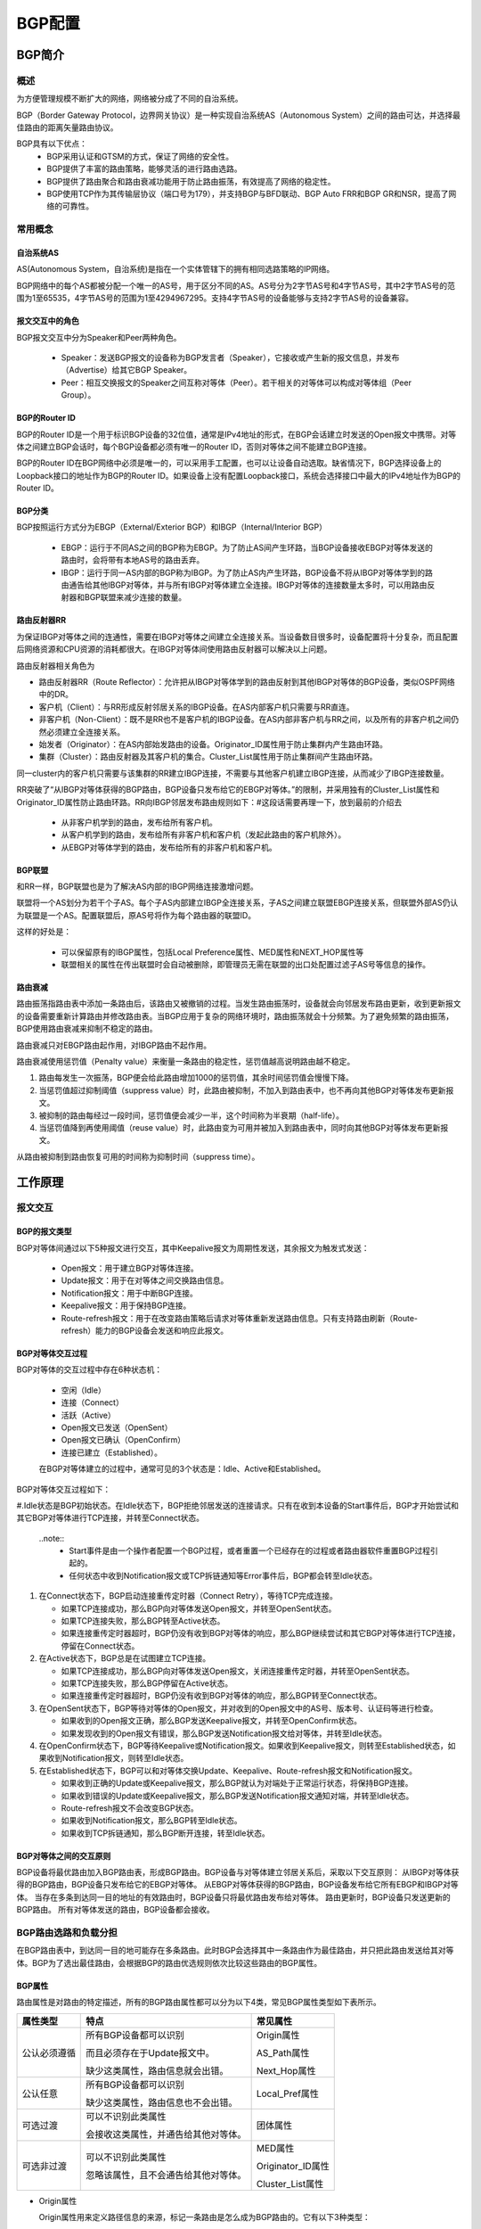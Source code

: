 BGP配置
=======================================

BGP简介
---------------------------------------

概述
+++++++++++++++++++++++++++++++++++++++
为方便管理规模不断扩大的网络，网络被分成了不同的自治系统。

BGP（Border Gateway Protocol，边界网关协议）是一种实现自治系统AS（Autonomous System）之间的路由可达，并选择最佳路由的距离矢量路由协议。

BGP具有以下优点：
 * BGP采用认证和GTSM的方式，保证了网络的安全性。
 * BGP提供了丰富的路由策略，能够灵活的进行路由选路。
 * BGP提供了路由聚合和路由衰减功能用于防止路由振荡，有效提高了网络的稳定性。
 * BGP使用TCP作为其传输层协议（端口号为179），并支持BGP与BFD联动、BGP Auto FRR和BGP GR和NSR，提高了网络的可靠性。

常用概念
+++++++++++++++++++++++++++++++++++++++

自治系统AS
^^^^^^^^^^^^^^^^^^^^^^^^^^^^^^^^^^^^^^^
AS(Autonomous System，自治系统)是指在一个实体管辖下的拥有相同选路策略的IP网络。

BGP网络中的每个AS都被分配一个唯一的AS号，用于区分不同的AS。AS号分为2字节AS号和4字节AS号，其中2字节AS号的范围为1至65535，4字节AS号的范围为1至4294967295。支持4字节AS号的设备能够与支持2字节AS号的设备兼容。

报文交互中的角色
^^^^^^^^^^^^^^^^^^^^^^^^^^^^^^^^^^^^^^^
BGP报文交互中分为Speaker和Peer两种角色。

 * Speaker：发送BGP报文的设备称为BGP发言者（Speaker），它接收或产生新的报文信息，并发布（Advertise）给其它BGP Speaker。
 * Peer：相互交换报文的Speaker之间互称对等体（Peer）。若干相关的对等体可以构成对等体组（Peer Group）。

BGP的Router ID
^^^^^^^^^^^^^^^^^^^^^^^^^^^^^^^^^^^^^^^
BGP的Router ID是一个用于标识BGP设备的32位值，通常是IPv4地址的形式，在BGP会话建立时发送的Open报文中携带。对等体之间建立BGP会话时，每个BGP设备都必须有唯一的Router ID，否则对等体之间不能建立BGP连接。

BGP的Router ID在BGP网络中必须是唯一的，可以采用手工配置，也可以让设备自动选取。缺省情况下，BGP选择设备上的Loopback接口的地址作为BGP的Router ID。如果设备上没有配置Loopback接口，系统会选择接口中最大的IPv4地址作为BGP的Router ID。

BGP分类
^^^^^^^^^^^^^^^^^^^^^^^^^^^^^^^^^^^^^^^
BGP按照运行方式分为EBGP（External/Exterior BGP）和IBGP（Internal/Interior BGP）

 * EBGP：运行于不同AS之间的BGP称为EBGP。为了防止AS间产生环路，当BGP设备接收EBGP对等体发送的路由时，会将带有本地AS号的路由丢弃。
 * IBGP：运行于同一AS内部的BGP称为IBGP。为了防止AS内产生环路，BGP设备不将从IBGP对等体学到的路由通告给其他IBGP对等体，并与所有IBGP对等体建立全连接。IBGP对等体的连接数量太多时，可以用路由反射器和BGP联盟来减少连接的数量。

路由反射器RR
^^^^^^^^^^^^^^^^^^^^^^^^^^^^^^^^^^^^^^^
为保证IBGP对等体之间的连通性，需要在IBGP对等体之间建立全连接关系。当设备数目很多时，设备配置将十分复杂，而且配置后网络资源和CPU资源的消耗都很大。在IBGP对等体间使用路由反射器可以解决以上问题。

路由反射器相关角色为 

* 路由反射器RR（Route Reflector）：允许把从IBGP对等体学到的路由反射到其他IBGP对等体的BGP设备，类似OSPF网络中的DR。
* 客户机（Client）：与RR形成反射邻居关系的IBGP设备。在AS内部客户机只需要与RR直连。
* 非客户机（Non-Client）：既不是RR也不是客户机的IBGP设备。在AS内部非客户机与RR之间，以及所有的非客户机之间仍然必须建立全连接关系。
* 始发者（Originator）：在AS内部始发路由的设备。Originator_ID属性用于防止集群内产生路由环路。
* 集群（Cluster）：路由反射器及其客户机的集合。Cluster_List属性用于防止集群间产生路由环路。

同一cluster内的客户机只需要与该集群的RR建立IBGP连接，不需要与其他客户机建立IBGP连接，从而减少了IBGP连接数量。

RR突破了“从IBGP对等体获得的BGP路由，BGP设备只发布给它的EBGP对等体。”的限制，并采用独有的Cluster_List属性和Originator_ID属性防止路由环路。RR向IBGP邻居发布路由规则如下：#这段话需要再理一下，放到最前的介绍去

 * 从非客户机学到的路由，发布给所有客户机。
 * 从客户机学到的路由，发布给所有非客户机和客户机（发起此路由的客户机除外）。
 * 从EBGP对等体学到的路由，发布给所有的非客户机和客户机。


BGP联盟
^^^^^^^^^^^^^^^^^^^^^^^^^^^^^^^^^^^^^^^
和RR一样，BGP联盟也是为了解决AS内部的IBGP网络连接激增问题。

联盟将一个AS划分为若干个子AS。每个子AS内部建立IBGP全连接关系，子AS之间建立联盟EBGP连接关系，但联盟外部AS仍认为联盟是一个AS。配置联盟后，原AS号将作为每个路由器的联盟ID。

这样的好处是：

 * 可以保留原有的IBGP属性，包括Local Preference属性、MED属性和NEXT_HOP属性等
 * 联盟相关的属性在传出联盟时会自动被删除，即管理员无需在联盟的出口处配置过滤子AS号等信息的操作。

路由衰减
^^^^^^^^^^^^^^^^^^^^^^^^^^^^^^^^^^^^^^^
路由振荡指路由表中添加一条路由后，该路由又被撤销的过程。当发生路由振荡时，设备就会向邻居发布路由更新，收到更新报文的设备需要重新计算路由并修改路由表。当BGP应用于复杂的网络环境时，路由振荡就会十分频繁。为了避免频繁的路由振荡，BGP使用路由衰减来抑制不稳定的路由。

路由衰减只对EBGP路由起作用，对IBGP路由不起作用。


路由衰减使用惩罚值（Penalty value）来衡量一条路由的稳定性，惩罚值越高说明路由越不稳定。

#. 路由每发生一次振荡，BGP便会给此路由增加1000的惩罚值，其余时间惩罚值会慢慢下降。
#. 当惩罚值超过抑制阈值（suppress value）时，此路由被抑制，不加入到路由表中，也不再向其他BGP对等体发布更新报文。
#. 被抑制的路由每经过一段时间，惩罚值便会减少一半，这个时间称为半衰期（half-life）。
#. 当惩罚值降到再使用阈值（reuse value）时，此路由变为可用并被加入到路由表中，同时向其他BGP对等体发布更新报文。

从路由被抑制到路由恢复可用的时间称为抑制时间（suppress time）。

工作原理
---------------------------------------

报文交互
+++++++++++++++++++++++++++++++++++++++

BGP的报文类型
^^^^^^^^^^^^^^^^^^^^^^^^^^^^^^^^^^^^^^^
BGP对等体间通过以下5种报文进行交互，其中Keepalive报文为周期性发送，其余报文为触发式发送：

 * Open报文：用于建立BGP对等体连接。
 * Update报文：用于在对等体之间交换路由信息。
 * Notification报文：用于中断BGP连接。
 * Keepalive报文：用于保持BGP连接。
 * Route-refresh报文：用于在改变路由策略后请求对等体重新发送路由信息。只有支持路由刷新（Route-refresh）能力的BGP设备会发送和响应此报文。

BGP对等体交互过程
^^^^^^^^^^^^^^^^^^^^^^^^^^^^^^^^^^^^^^^
BGP对等体的交互过程中存在6种状态机：

 * 空闲（Idle）
 * 连接（Connect）
 * 活跃（Active）
 * Open报文已发送（OpenSent）
 * Open报文已确认（OpenConfirm）
 * 连接已建立（Established）。

 在BGP对等体建立的过程中，通常可见的3个状态是：Idle、Active和Established。 

BGP对等体交互过程如下：

#.Idle状态是BGP初始状态。在Idle状态下，BGP拒绝邻居发送的连接请求。只有在收到本设备的Start事件后，BGP才开始尝试和其它BGP对等体进行TCP连接，并转至Connect状态。

  ..note::
     * Start事件是由一个操作者配置一个BGP过程，或者重置一个已经存在的过程或者路由器软件重置BGP过程引起的。
     * 任何状态中收到Notification报文或TCP拆链通知等Error事件后，BGP都会转至Idle状态。

#. 在Connect状态下，BGP启动连接重传定时器（Connect Retry），等待TCP完成连接。
   
   * 如果TCP连接成功，那么BGP向对等体发送Open报文，并转至OpenSent状态。
   * 如果TCP连接失败，那么BGP转至Active状态。
   * 如果连接重传定时器超时，BGP仍没有收到BGP对等体的响应，那么BGP继续尝试和其它BGP对等体进行TCP连接，停留在Connect状态。

#. 在Active状态下，BGP总是在试图建立TCP连接。

   * 如果TCP连接成功，那么BGP向对等体发送Open报文，关闭连接重传定时器，并转至OpenSent状态。
   * 如果TCP连接失败，那么BGP停留在Active状态。
   * 如果连接重传定时器超时，BGP仍没有收到BGP对等体的响应，那么BGP转至Connect状态。

#. 在OpenSent状态下，BGP等待对等体的Open报文，并对收到的Open报文中的AS号、版本号、认证码等进行检查。

   * 如果收到的Open报文正确，那么BGP发送Keepalive报文，并转至OpenConfirm状态。
   * 如果发现收到的Open报文有错误，那么BGP发送Notification报文给对等体，并转至Idle状态。

#. 在OpenConfirm状态下，BGP等待Keepalive或Notification报文。如果收到Keepalive报文，则转至Established状态，如果收到Notification报文，则转至Idle状态。

#. 在Established状态下，BGP可以和对等体交换Update、Keepalive、Route-refresh报文和Notification报文。

   * 如果收到正确的Update或Keepalive报文，那么BGP就认为对端处于正常运行状态，将保持BGP连接。
   * 如果收到错误的Update或Keepalive报文，那么BGP发送Notification报文通知对端，并转至Idle状态。
   * Route-refresh报文不会改变BGP状态。
   * 如果收到Notification报文，那么BGP转至Idle状态。
   * 如果收到TCP拆链通知，那么BGP断开连接，转至Idle状态。

BGP对等体之间的交互原则
^^^^^^^^^^^^^^^^^^^^^^^^^^^^^^^^^^^^^^^
BGP设备将最优路由加入BGP路由表，形成BGP路由。BGP设备与对等体建立邻居关系后，采取以下交互原则：
从IBGP对等体获得的BGP路由，BGP设备只发布给它的EBGP对等体。
从EBGP对等体获得的BGP路由，BGP设备发布给它所有EBGP和IBGP对等体。
当存在多条到达同一目的地址的有效路由时，BGP设备只将最优路由发布给对等体。
路由更新时，BGP设备只发送更新的BGP路由。
所有对等体发送的路由，BGP设备都会接收。

BGP路由选路和负载分担
+++++++++++++++++++++++++++++++++++++++
在BGP路由表中，到达同一目的地可能存在多条路由。此时BGP会选择其中一条路由作为最佳路由，并只把此路由发送给其对等体。BGP为了选出最佳路由，会根据BGP的路由优选规则依次比较这些路由的BGP属性。

BGP属性
^^^^^^^^^^^^^^^^^^^^^^^^^^^^^^^^^^^^^^^
路由属性是对路由的特定描述，所有的BGP路由属性都可以分为以下4类，常见BGP属性类型如下表所示。

=============  ======================================  ===================  
属性类型         特点                                    常见属性 
=============  ======================================  ===================
公认必须遵循   所有BGP设备都可以识别                   Origin属性 
               
               而且必须存在于Update报文中。            AS_Path属性 
                 
               缺少这类属性，路由信息就会出错。        Next_Hop属性

公认任意       所有BGP设备都可以识别                   Local_Pref属性

               缺少这类属性，路由信息也不会出错。

可选过渡       可以不识别此类属性                      团体属性

               会接收这类属性，并通告给其他对等体。

可选非过渡      可以不识别此类属性                     MED属性  

                忽略该属性，且不会通告给其他对等体。   Originator_ID属性

                                                       Cluster_List属性
=============  ======================================  ===================

* Origin属性

  Origin属性用来定义路径信息的来源，标记一条路由是怎么成为BGP路由的。它有以下3种类型：

  * IGP：具有最高的优先级。通过network命令注入到BGP路由表的路由，其Origin属性为IGP。
  * EGP：优先级次之。通过EGP得到的路由信息，其Origin属性为EGP。
  * Incomplete：优先级最低。通过其他方式学习到的路由信息。比如BGP通过import-route命令引入的路由，其Origin属性为Incomplete。

* AS_Path属性

  AS_Path属性按矢量顺序记录了某条路由从本地到目的地址所要经过的所有AS编号。在接收路由时，设备如果发现AS_Path列表中有本AS号，则不接收该路由，从而避免了AS间的路由环路。

* Next_Hop属性

  Next_Hop属性记录了路由的下一跳信息。BGP的下一跳属性和IGP的有所不同，不一定就是邻居设备的IP地址。

* Local_Pref属性

  Local_Pref属性表明路由器的BGP优先级，用于判断流量离开AS时的最佳路由。

* 团体属性

  团体属性（Community）用于标识具有相同特征的BGP路由，使路由策略的应用更加灵活，同时降低了维护管理的难度。

* MED属性
  
  MED（Multi-Exit Discriminator）属性用于判断流量进入AS时的最佳路由，当一个运行BGP的设备通过不同的EBGP对等体得到目的地址相同但下一跳不同的多条路由时，在其它条件相同的情况下，将优先选择MED值较小者作为最佳路由。
  
  MED属性仅在相邻两个AS之间传递，收到此属性的AS一方不会再将其通告给任何其他第三方AS。MED属性可以手动配置，如果路由没有配置MED属性，BGP选路时将该路由的MED值按缺省值0来处理。

* Originator_ID属性

  Originator ID由RR产生，使用的Router ID的值标识路由的始发者，用于防止集群内产生路由环路。

* Cluster_List属性

  路由反射器和它的客户机组成一个集群（Cluster），使用AS内唯一的Cluster ID作为标识。为了防止集群间产生路由环路，路由反射器使用Cluster_List属性，记录路由经过的所有集群的Cluster ID。

配置BGP基本功能
---------------------------------------
#. 进入配置模式。

   ConnetOS> **configure**

#. 配置BGP使用的AS编号。
   
   ConnetOS# **set protocols bgp local-as** *as-id*

#. （可选）配置BGP使用的4字节的AS编号。
   
   ConnetOS# **set protocols bgp 4byte-as-numbers enable** { **false** | **true** }

   缺省情况下，BGP使用2字节的AS编号。

#. 设置BGP设备的Router ID。
   
   ConnetOS# **set protocols bgp bgp-id** *bgp-id*

   缺省情况下，设备没有配置Router ID。

#. 将指定设备配置为BGP对等体。

   ConnetOS# **set protocols bgp peer** *peer-id* **enable** { **false** | **true** }

#. 配置指定BGP对等体的AS编号。

   ConnetOS# **set protocols bgp peer** *peer-id* **as** *as-id*

#. 配置建立BGP对等体时的空闲时间。

   ConnetOS# **set protocols bgp peer** *peer-id* **holdtime** *holdtime*

#. 配置建立BGP对等体连接的延迟时间。

   ConnetOS# **set protocols bgp peer** *peer-id* **delay-open-time*** *delay-open-time*

#. 提交配置。

   ConnetOS# **commit**

配置IBGP网络连接简化
---------------------------------------

配置BGP路由反射器
+++++++++++++++++++++++++++++++++++++++
#. 进入配置模式。

   ConnetOS> **configure**

#. 使能BGP路由反射器。
 
   ConnetOS# **set protocols bgp route-reflector enable** { **false** | **true** } 

   缺省情况下，路由反射器功能是使能的。

#. 配置BGP对等体为路由反射器的客户。

   ConnetOS# **set protocols bgp peer** *peer-id* **client enable** { **false** | **true** }

#. 设置路由反射器的集群ID。

   ConnetOS# **set protocols bgp route-reflector cluster-id** *cluster-id*

#. 提交配置。

   ConnetOS# **commit**

配置BGP联盟
+++++++++++++++++++++++++++++++++++++++
#. 进入配置模式。

   ConnetOS> **configure**

#. 使能BGP联盟。
 
   ConnetOS# **set protocols bgp confederation enable** { **false** | **true** }

#. 设置联盟ID。
 
   ConnetOS# **set protocols bgp confederation identifier** *confederation-id*

#. 将BGP对等体加入BGP联盟。

   ConnetOS# **set protocols bgp peer** *peer-id* confederation-member enable** { **false** | **true** }

#. 提交配置。

   ConnetOS# **commit**

配置BGP网络的安全性
---------------------------------------
#. 进入配置模式。

   ConnetOS> **configure**

#. 配置BGP对等体在建立TCP连接时对BGP消息进行MD5认证。

   ConnetOS# **set protocols bgp peer** *peer-id* **md5-password** *md5-password*

#. 提交配置。

   ConnetOS# **commit**

配置BGP网络的收敛速度
---------------------------------------
#. 进入配置模式。

   ConnetOS> **configure**

#. 使能BGP路由衰减功能。
 
   ConnetOS# **set protocols bgp damping enable** { **false** | **true** }

   缺省情况下，路由衰减功能是使能的。

#. 设置路由进入抑制状态的抑制阈值。

   ConnetOS# **set protocols bgp damping suppress** *suppress-value*

   缺省情况下，抑制阈值是3000。

#. 设置路由的抑制时间。

   ConnetOS# **set protocols bgp damping max-suppress** *max-suppress-time*

   缺省情况下，路由抑制时间是60分钟。

#. 设置可达路由的半衰期。

   ConnetOS# **set protocols bgp damping half-life** *half-life*

   缺省情况下，半衰期是15分钟。

#. 设置路由解除抑制状态时的再使用阈值。

   ConnetOS# **set protocols bgp damping reuse** *reuse-value*

   缺省情况下，再使用阈值是750。

#. 提交配置。

   ConnetOS# **commit**


